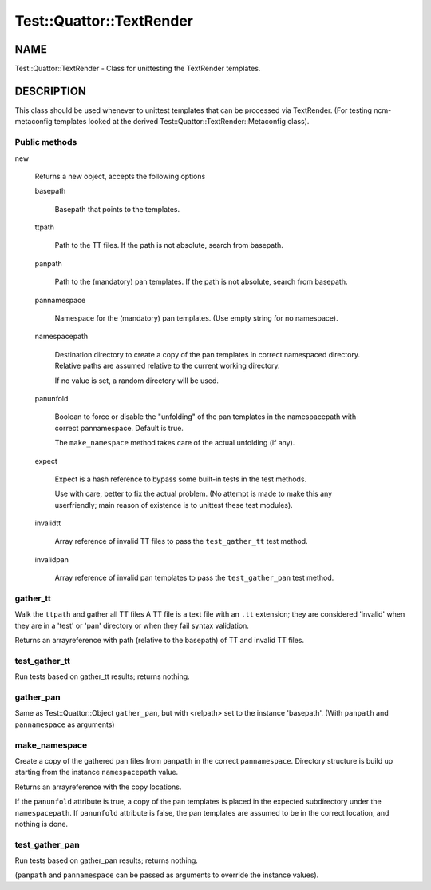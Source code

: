 
###########################
Test\::Quattor\::TextRender
###########################


****
NAME
****


Test::Quattor::TextRender - Class for unittesting
the TextRender templates.


***********
DESCRIPTION
***********


This class should be used whenever to unittest templates
that can be processed via TextRender. (For testing ncm-metaconfig
templates looked at the derived Test::Quattor::TextRender::Metaconfig
class).

Public methods
==============



new
 
 Returns a new object, accepts the following options
 
 
 basepath
  
  Basepath that points to the templates.
  
 
 
 ttpath
  
  Path to the TT files.
  If the path is not absolute, search from basepath.
  
 
 
 panpath
  
  Path to the (mandatory) pan templates.
  If the path is not absolute, search from basepath.
  
 
 
 pannamespace
  
  Namespace for the (mandatory) pan templates. (Use empty
  string for no namespace).
  
 
 
 namespacepath
  
  Destination directory to create a copy of the pan templates
  in correct namespaced directory. Relative paths are assumed
  relative to the current working directory.
  
  If no value is set, a random directory will be used.
  
 
 
 panunfold
  
  Boolean to force or disable the "unfolding" of the pan templates
  in the namespacepath with correct pannamespace. Default is true.
  
  The \ ``make_namespace``\  method  takes care of the actual unfolding (if any).
  
 
 
 expect
  
  Expect is a hash reference to bypass some built-in tests
  in the test methods.
  
  Use with care, better to fix the actual problem.
  (No attempt is made to make this any userfriendly;
  main reason of existence is to unittest
  these test modules).
  
 
 
 invalidtt
  
  Array reference of invalid TT files to pass the \ ``test_gather_tt``\  test method.
  
 
 
 invalidpan
  
  Array reference of invalid pan templates to pass the \ ``test_gather_pan``\  test method.
  
 
 



gather_tt
=========


Walk the \ ``ttpath``\  and gather all TT files
A TT file is a text file with an \ ``.tt``\  extension;
they are considered 'invalid' when they are
in a 'test' or 'pan' directory or
when they fail syntax validation.

Returns an arrayreference with path
(relative to the basepath) of TT and invalid TT files.


test_gather_tt
==============


Run tests based on gather_tt results; returns nothing.


gather_pan
==========


Same as Test::Quattor::Object \ ``gather_pan``\ , but with <relpath> set
to the instance 'basepath'. (With \ ``panpath``\  and \ ``pannamespace``\  as arguments)


make_namespace
==============


Create a copy of the gathered pan files from \ ``panpath``\  in the correct \ ``pannamespace``\ .
Directory structure is build up starting from the instance \ ``namespacepath``\  value.

Returns an arrayreference with the copy locations.

If the \ ``panunfold``\  attribute is true, a copy of the pan templates is placed
in the expected subdirectory under the \ ``namespacepath``\ .
If \ ``panunfold``\  attribute is false, the pan templates are assumed to be in the
correct location, and nothing is done.


test_gather_pan
===============


Run tests based on gather_pan results; returns nothing.

(\ ``panpath``\  and \ ``pannamespace``\  can be passed as arguments to
override the instance values).


